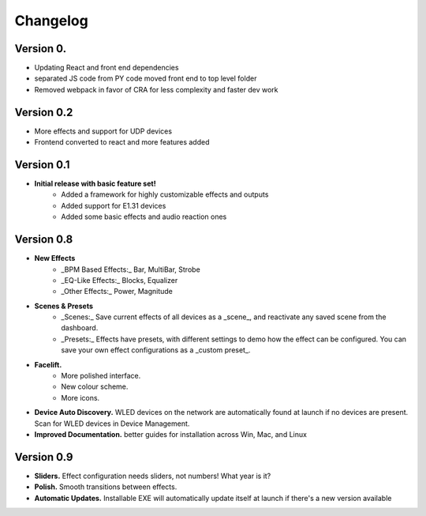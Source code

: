 =========
Changelog
=========

Version 0.
===========

- Updating React and front end dependencies
- separated JS code from PY code moved front end to top level folder
- Removed webpack in favor of CRA for less complexity and faster dev work

Version 0.2
===========

- More effects and support for UDP devices
- Frontend converted to react and more features added

Version 0.1
===========

- **Initial release with basic feature set!**
    - Added a framework for highly customizable effects and outputs
    - Added support for E1.31 devices
    - Added some basic effects and audio reaction ones

Version 0.8
===========

- **New Effects**
    - _BPM Based Effects:_ Bar, MultiBar, Strobe
    - _EQ-Like Effects:_ Blocks, Equalizer
    - _Other Effects:_ Power, Magnitude
- **Scenes & Presets**
    - _Scenes:_ Save current effects of all devices as a _scene_, and reactivate any saved scene from the dashboard.
    - _Presets:_ Effects have presets, with different settings to demo how the effect can be configured. You can save your own effect configurations as a _custom preset_.
- **Facelift.** 
    - More polished interface.
    - New colour scheme.
    - More icons.
- **Device Auto Discovery.** WLED devices on the network are automatically found at launch if no devices are present. Scan for WLED devices in Device Management.
- **Improved Documentation.** better guides for installation across Win, Mac, and Linux

Version 0.9
===========

- **Sliders.** Effect configuration needs sliders, not numbers! What year is it?
- **Polish.** Smooth transitions between effects.
- **Automatic Updates.** Installable EXE will automatically update itself at launch if there's a new version available